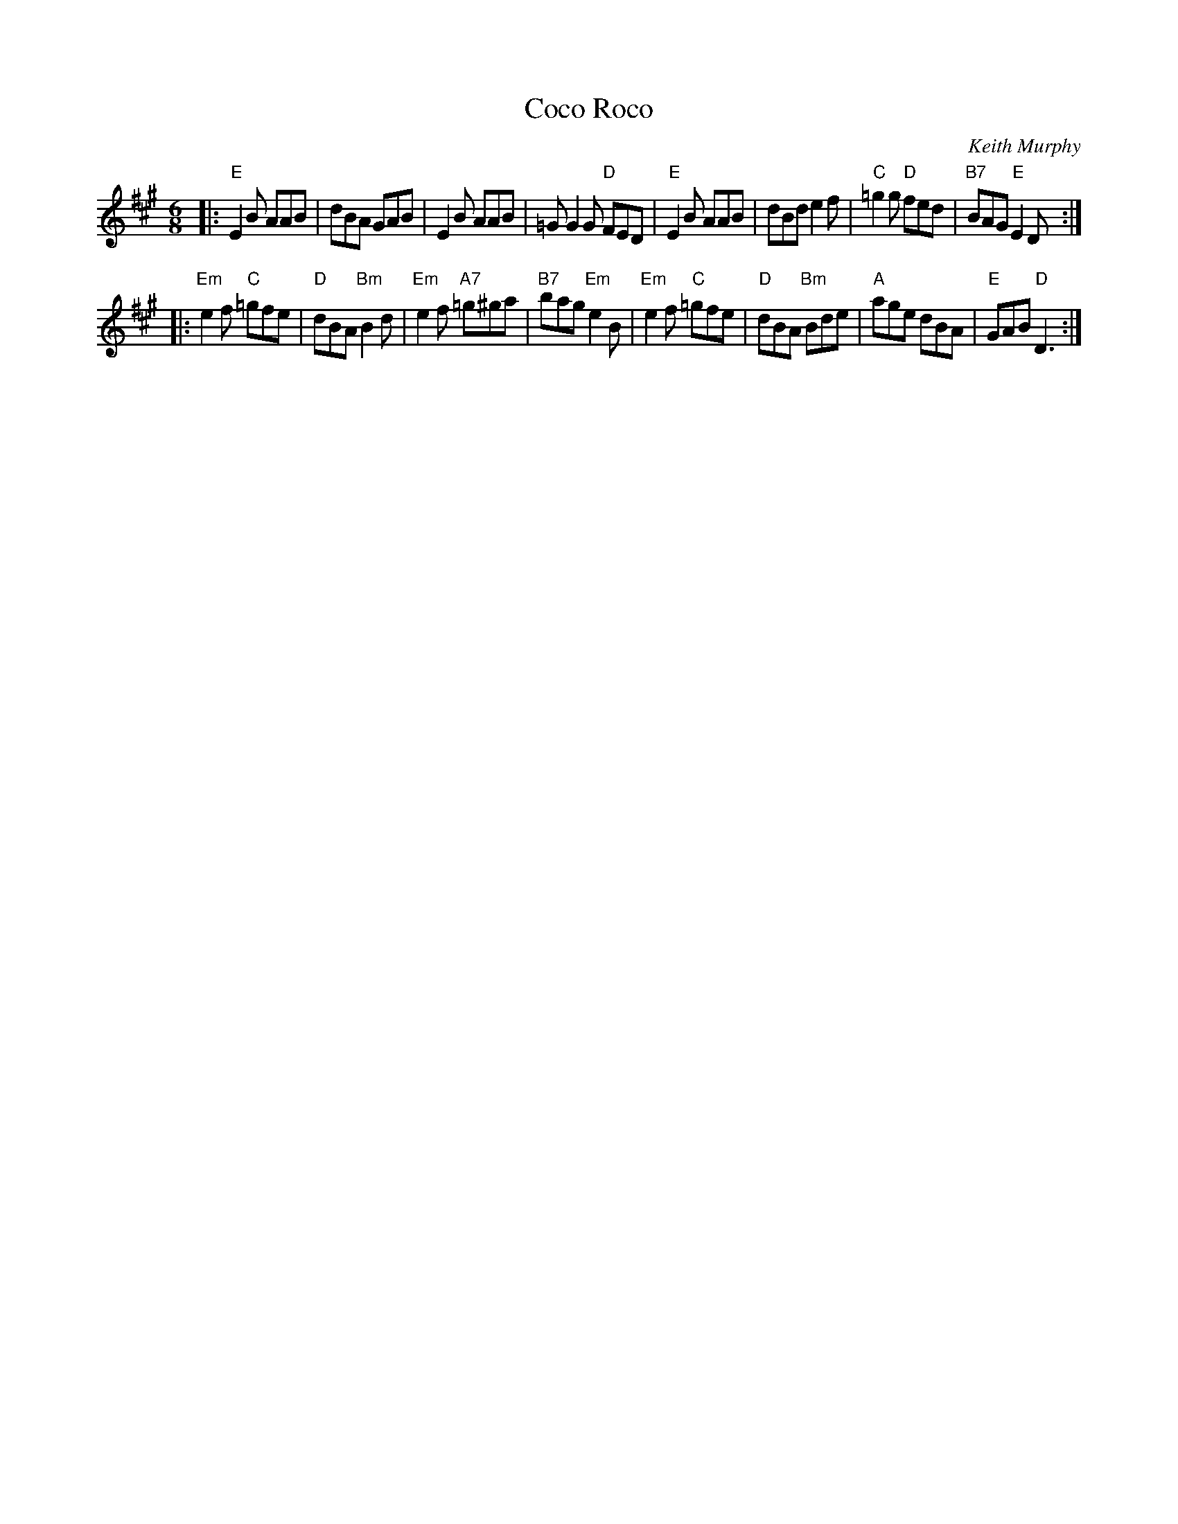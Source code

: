 X: 1
T: Coco Roco
C: Keith Murphy
R: jig
B: Keith Murphy "Black Isle Music II" p.11 2012
Z: 2017 John Chambers <jc:trillian.mit.edu>
M: 6/8
L: 1/8
K: Emix
|:\
"E"E2B AAB | dBA GAB |\
E2B AAB | =GG2G "D"FED |\
"E"E2B AAB | dBd e2f |\
"C"=g2g "D"fed | "B7"BAG "E"E2D :|
|:\
"Em"e2f "C"=gfe | "D"dBA "Bm"B2d |\
"Em"e2f "A7"=g^ga | "B7"bag "Em"e2B |\
"Em"e2f "C"=gfe | "D"dBA "Bm"Bde |\
"A"age dBA | "E"GAB "D"D3 :|
